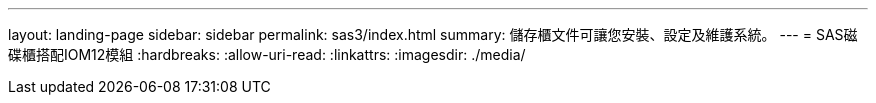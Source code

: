 ---
layout: landing-page 
sidebar: sidebar 
permalink: sas3/index.html 
summary: 儲存櫃文件可讓您安裝、設定及維護系統。 
---
= SAS磁碟櫃搭配IOM12模組
:hardbreaks:
:allow-uri-read: 
:linkattrs: 
:imagesdir: ./media/


